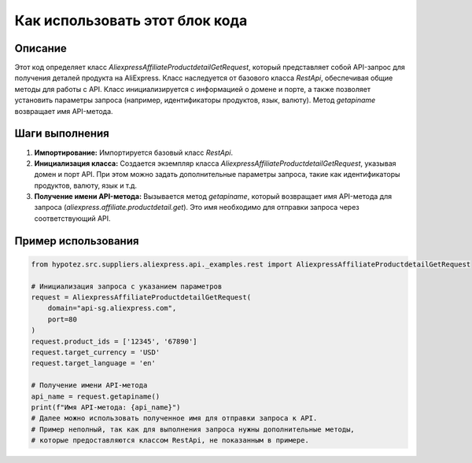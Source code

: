 Как использовать этот блок кода
=========================================================================================

Описание
-------------------------
Этот код определяет класс `AliexpressAffiliateProductdetailGetRequest`, который представляет собой API-запрос для получения деталей продукта на AliExpress.  Класс наследуется от базового класса `RestApi`, обеспечивая общие методы для работы с API.  Класс инициализируется с информацией о домене и порте, а также позволяет установить параметры запроса (например, идентификаторы продуктов, язык, валюту). Метод `getapiname` возвращает имя API-метода.

Шаги выполнения
-------------------------
1. **Импортирование:** Импортируется базовый класс `RestApi`.
2. **Инициализация класса:** Создается экземпляр класса `AliexpressAffiliateProductdetailGetRequest`, указывая домен и порт API.  При этом можно задать дополнительные параметры запроса, такие как идентификаторы продуктов, валюту, язык и т.д.
3. **Получение имени API-метода:** Вызывается метод `getapiname`, который возвращает имя API-метода для запроса (`aliexpress.affiliate.productdetail.get`).  Это имя необходимо для отправки запроса через соответствующий API.

Пример использования
-------------------------
.. code-block:: python

    from hypotez.src.suppliers.aliexpress.api._examples.rest import AliexpressAffiliateProductdetailGetRequest

    # Инициализация запроса с указанием параметров
    request = AliexpressAffiliateProductdetailGetRequest(
        domain="api-sg.aliexpress.com",
        port=80
    )
    request.product_ids = ['12345', '67890']
    request.target_currency = 'USD'
    request.target_language = 'en'
    
    # Получение имени API-метода
    api_name = request.getapiname()
    print(f"Имя API-метода: {api_name}")
    # Далее можно использовать полученное имя для отправки запроса к API.
    # Пример неполный, так как для выполнения запроса нужны дополнительные методы,
    # которые предоставляются классом RestApi, не показанным в примере.
